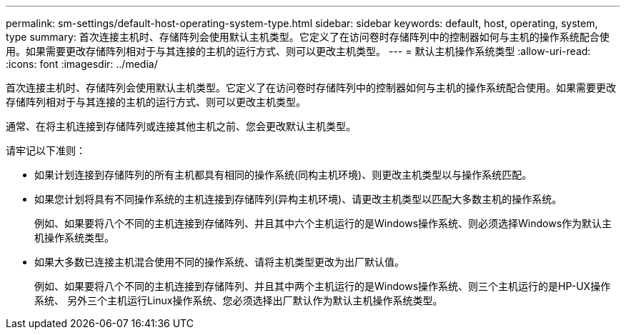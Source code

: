 ---
permalink: sm-settings/default-host-operating-system-type.html 
sidebar: sidebar 
keywords: default, host, operating, system, type 
summary: 首次连接主机时、存储阵列会使用默认主机类型。它定义了在访问卷时存储阵列中的控制器如何与主机的操作系统配合使用。如果需要更改存储阵列相对于与其连接的主机的运行方式、则可以更改主机类型。 
---
= 默认主机操作系统类型
:allow-uri-read: 
:icons: font
:imagesdir: ../media/


[role="lead"]
首次连接主机时、存储阵列会使用默认主机类型。它定义了在访问卷时存储阵列中的控制器如何与主机的操作系统配合使用。如果需要更改存储阵列相对于与其连接的主机的运行方式、则可以更改主机类型。

通常、在将主机连接到存储阵列或连接其他主机之前、您会更改默认主机类型。

请牢记以下准则：

* 如果计划连接到存储阵列的所有主机都具有相同的操作系统(同构主机环境)、则更改主机类型以与操作系统匹配。
* 如果您计划将具有不同操作系统的主机连接到存储阵列(异构主机环境)、请更改主机类型以匹配大多数主机的操作系统。
+
例如、如果要将八个不同的主机连接到存储阵列、并且其中六个主机运行的是Windows操作系统、则必须选择Windows作为默认主机操作系统类型。

* 如果大多数已连接主机混合使用不同的操作系统、请将主机类型更改为出厂默认值。
+
例如、如果要将八个不同的主机连接到存储阵列、并且其中两个主机运行的是Windows操作系统、则三个主机运行的是HP-UX操作系统、 另外三个主机运行Linux操作系统、您必须选择出厂默认作为默认主机操作系统类型。


